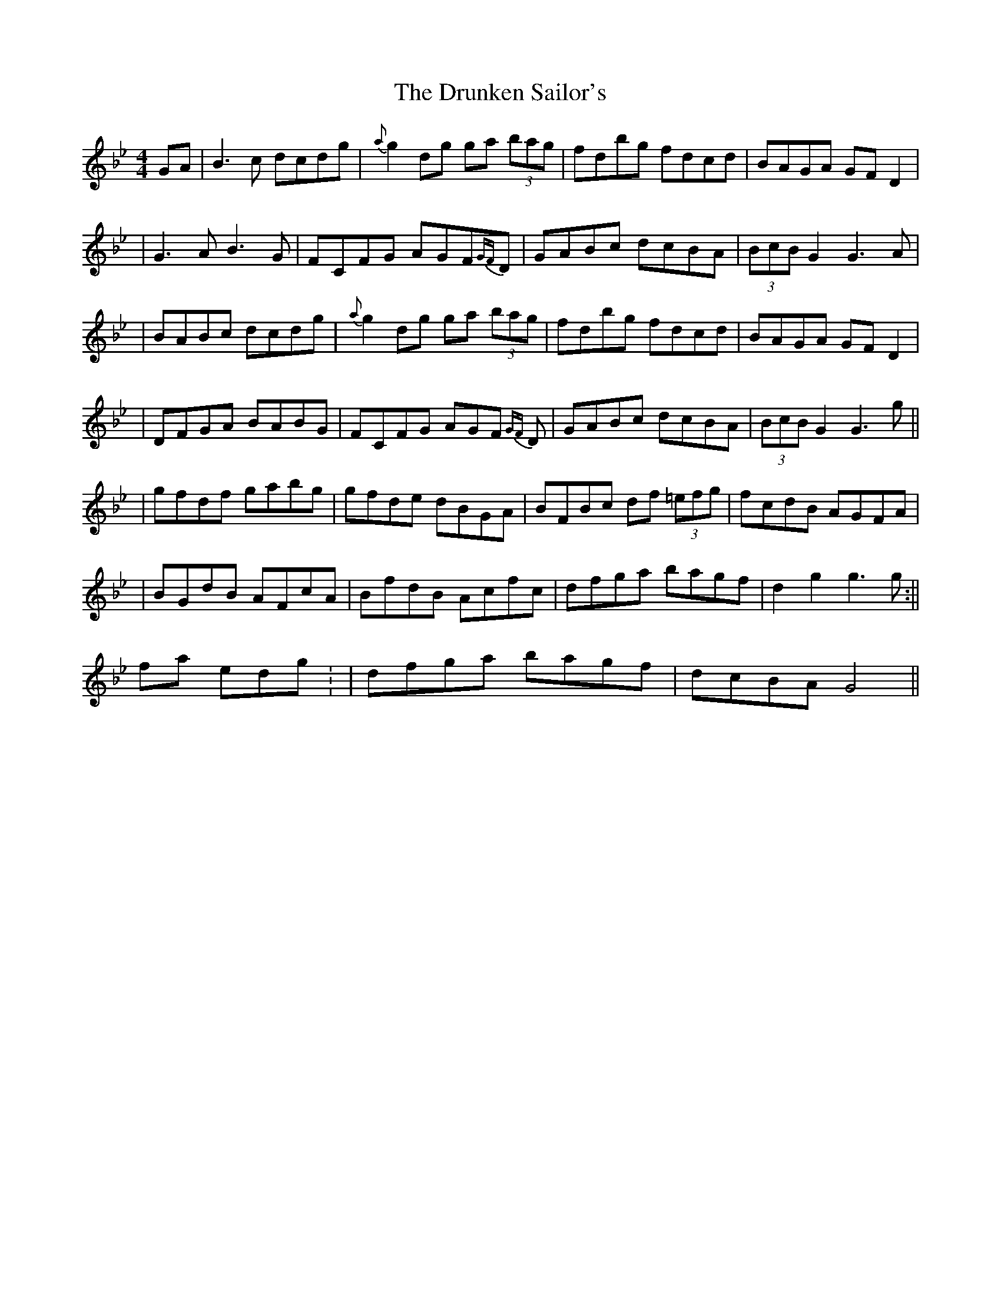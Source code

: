 X: 3
T: Drunken Sailor's, The
Z: Will Harmon
S: https://thesession.org/tunes/553#setting13515
R: hornpipe
M: 4/4
L: 1/8
K: Gmin
GA | B3 c dcdg | {a}g2 dg ga (3bag | fdbg fdcd | BAGA GFD2 || G3 A B3G | FCFG AGF{GF}D | GABc dcBA | (3BcB G2 G3A || BABc dcdg | {a}g2 dg ga (3bag | fdbg fdcd | BAGA GFD2 || DFGA BABG | FCFG AGF {GF}D | GABc dcBA | (3BcB G2 G3 g ||| gfdf gabg | gfde dBGA | BFBc df (3=efg | fcdB AGFA || BGdB AFcA | BfdB Acfc | dfga bagf | d2 g2 g3 g :||final ending: | dfga bagf | dcBA G4 ||
